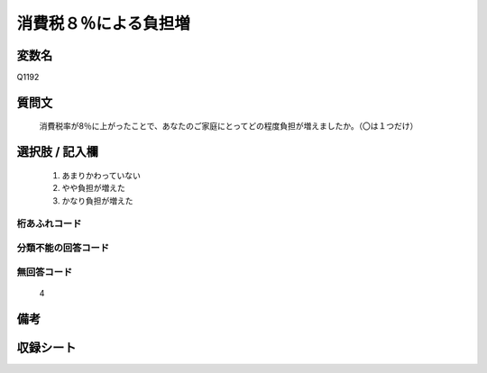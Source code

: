 .. title:: Q1192
.. rst-class:: item
====================================================================================================
消費税８％による負担増
====================================================================================================

.. rst-class:: varname
変数名
==================

Q1192

.. rst-class:: question
質問文
==================


   消費税率が8％に上がったことで、あなたのご家庭にとってどの程度負担が増えましたか。（〇は１つだけ）



.. rst-class:: answer
選択肢 / 記入欄
======================

  
     1. あまりかわっていない
  
     2. やや負担が増えた
  
     3. かなり負担が増えた
  



.. rst-class:: overflow
桁あふれコード
-------------------------------
  


.. rst-class:: not_available
分類不能の回答コード
-------------------------------------
  


.. rst-class:: not_available
無回答コード
-------------------------------------
  4


.. rst-class:: bikou
備考
==================



.. rst-class:: include_sheet
収録シート
=======================================
.. hlist::
   :columns: 3
   
   
   * p22_3
   
   * p23_3
   
   


.. index:: Q1192